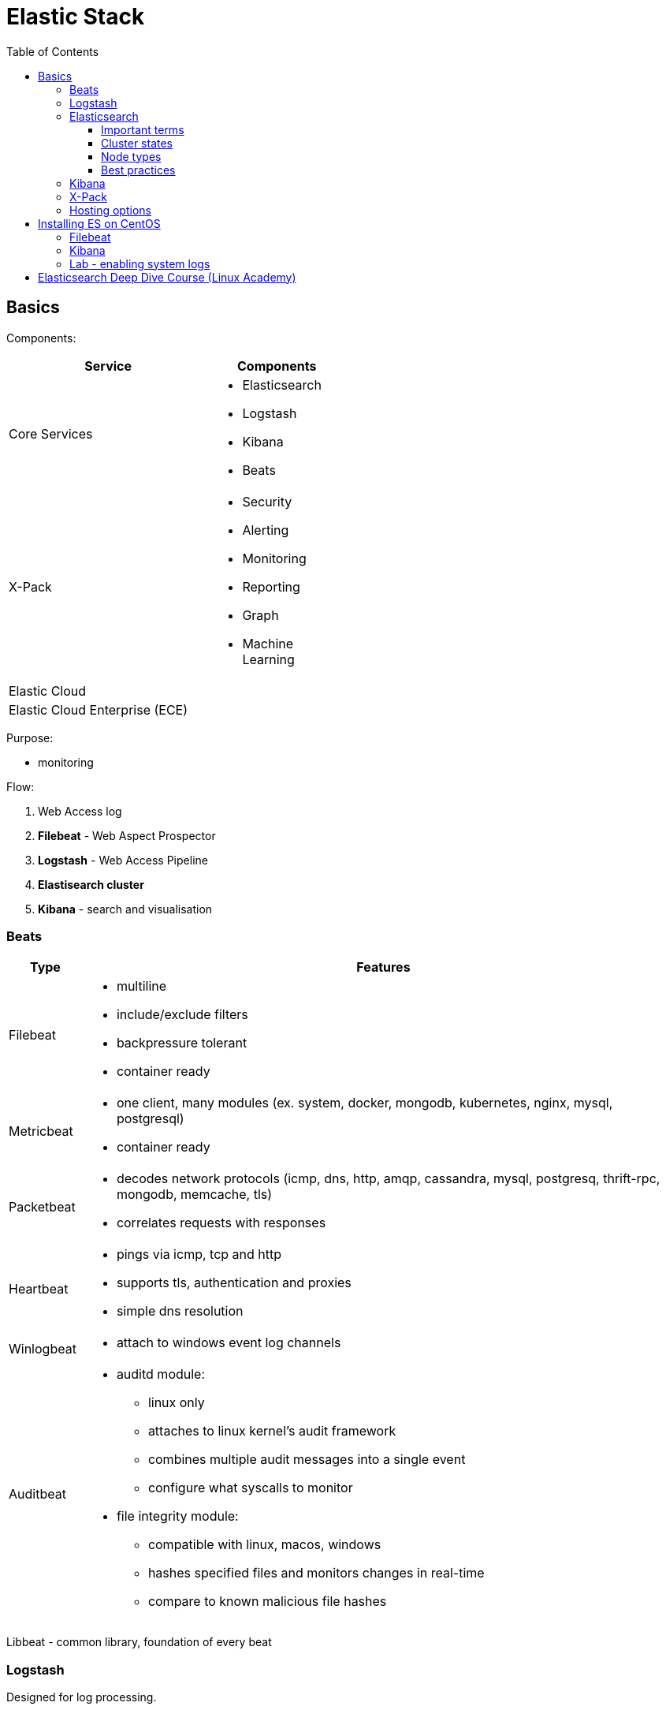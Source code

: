 = Elastic Stack
:doc-root: https://notes.jdata.pl
:toc: left
:toclevels: 4
:tabsize: 4
:docinfo1:
:icons: font

== Basics

Components:

[options="header",cols="6,4a",width="50%"]
|====
|Service            |Components
|Core Services      |* Elasticsearch
                     * Logstash
                     * Kibana
                     * Beats
|X-Pack             |* Security
                     * Alerting
                     * Monitoring
                     * Reporting
                     * Graph
                     * Machine Learning
|Elastic Cloud      |
|Elastic Cloud Enterprise (ECE) |
|====

Purpose:

* monitoring

Flow:

. Web Access log
. *Filebeat* - Web Aspect Prospector
. *Logstash* - Web Access Pipeline
. **Elastisearch cluster**
. *Kibana* - search and visualisation

=== Beats

[cols="1d,8a",options="header",grid="cols",width="100%"]
|========================================================================================
|Type           |Features
|Filebeat       |* multiline
                 * include/exclude filters
                 * backpressure tolerant
                 * container ready
|Metricbeat     |* one client, many modules (ex. system, docker, mongodb, kubernetes,
                   nginx, mysql, postgresql)
                 * container ready
|Packetbeat     |* decodes network protocols (icmp, dns, http, amqp, cassandra,
                   mysql, postgresq, thrift-rpc, mongodb, memcache, tls)
                 * correlates requests with responses
|Heartbeat      |* pings via icmp, tcp and http
                 * supports tls, authentication and proxies
                 * simple dns resolution
|Winlogbeat     |* attach to windows event log channels
|Auditbeat      |* auditd module:
                     ** linux only
                     ** attaches to linux kernel's audit framework
                     ** combines multiple audit messages into a single event
                     ** configure what syscalls to monitor
                 * file integrity module:
                     ** compatible with linux, macos, windows
                     ** hashes specified files and monitors changes in real-time
                     ** compare to known malicious file hashes
|========================================================================================

Libbeat - common library, foundation of every beat

=== Logstash

Designed for log processing.

[options="header",cols="1,6"]
|========================================================================================
|Pipeline   |Description

|inputs     |Ingest from multiple sources.
|filters    |Parse events into structured fields, enrich events dynamically.
|outputs    |Stash the processed events, output to multiple destinations
|========================================================================================

=== Elasticsearch

. the heart of the elastic stack
. distributed, RESTful search and analytics engine
. highly scalable adn fault tolerant
. near real time (NRT)
. common use cases:
    .. product search with autocomplete for websites
    .. mine log or transaction data for trends, statisticts or anomalies
    .. quickly investigate, analyze, visualize, and ask ad-hoc questions on huge datasets

==== Important terms

[options="header",cols="1,8a"]
|========================================================================================
|Term       |Description

|Cluster    |* collection of one or more nodes
             * federated searching and indexing across all nodes
             * identified by unique name

|Node       |* single server in the cluster
             * identified by name

|Index      |* collection of documents

|Document   |* basic unit of information
             * expressed in JSON

|Shard      |* piece of an index
             * horizontally splits an index for scalability
             * replication via replica shards:
                 ** replicas are never allocated on the same node as the primary shard
                 ** allows for fault tolerance
                 ** scale search throughput
|========================================================================================

==== Cluster states

[options="header",cols="1,6a"]
|========================================================================================
|State      |Description

|Green      |* all primary shards are allocated
             * all replica shards are allocated

|Yellow     |* all primary shards are allocated
             * one or more replicas are unallocated

|Red        |* one or more primary shards are unallocated
|========================================================================================

==== Node types

[options="header",cols="1,8a"]
|========================================================================================
|Node type              | Description

|Master-Eligible Node   |* Responsible for cluster management:
                             ** Creating/deleting indexes
                             ** Tracking cluster members
                             ** Shard allocation

|Data Node              |* contains shards
                         * handles CRUD, search and aggregation operations

|Ingest Node            |* Executes pre-processing pipelines

|Coordinating-Only Node |* smart load balancer:
                            ** routes requests
                            ** handles search deducing
                            ** distributes bulk indexing
|Machine Learning Node  |* X-Pack machine learning plugin
                         * runs machine learning jobs
                         * handles machine learning API requests
|========================================================================================

==== Best practices

. dedicated nodes for each role
. data node sizing:
    .. 32GB max heap
    .. at least as much free memory as heap memory
    .. solid-state drives
    .. more cores are always better than faster clock speeds
. search and index against coordinating-only nodes
. size to YOUR use case:
    .. load test yoru specific use case and make sizing adjustments
       as necessary
    .. every use case has its own requirements
    .. there is no one-size-fits-all elasticsearch cluster

=== Kibana

. search, view and interact with data stored in elasticsearch
. discover:
    .. interactively explore data
    .. search and filter the data to view specific documents
    .. save searches for quick use later or to embed in dashboards
. visualize:
    .. visual representation of the data
    .. create dashboards
    .. charts, data tables, markdown, gauges, maps and more
. Timelion:
    .. Time series data visualizer
    .. Simple expression language
. Dev tools:
    .. console
        ... UI to interact with the REST API
    .. profiler
        ... visualize API
        ... inspect and analyze seach queries
        ... debug and diagnese performance issues
    .. Grok Debugger:
        ... build and debug grok patterns
        ... same grok implementation as ingest node and Logstash
. Management:
    .. configure index patterns to connect ES indexes to Kibana
    .. manage fields by adding intelligent formatting
    .. configure advanced Kibana options
    .. manage saved searches, visualisations and dashboards

=== X-Pack

Needs license.

Plugins:

[options="header",cols="1,8a"]
|========================================================================================
|Plugin         |Description

|Security       |* Active Directory, LDAP, and SAML authentication
                 * manage user and roles
                 * entcrypt cluster communication with SSL/TSL
                 * index, document and even field level restriction
                 * audit log

|Alerting       |* identify and alert on changes in the data
                 * notifications by email, PagerDuty, Slack, HipChat or webhook

|Monitoring     |* track ES performance and usage at the cluster, node and index level
                 * track Kibana usage and request performance
                 * monitor Logstash throughput and pipeline performance
                 * multi-stack support to centralize ES monitoring

|Reporting      |* generate, schedule and share reports
                 * export raw documents, searches, visualizations
                   and whole dashboards
                 * send reports on a schedule or trigger a report
                   when certain conditions are met

|Graph          |* discover relations in the data
                 * integrate with your apps using the API
                 * visualize in Kibana
                 * filter relevant relationships from popular ones

|Machine Learning   |* unsupervised anomaly detection
                     * visualize and analyze anormalies quickly
                     * prepare for the future with on-demand forecasting
                     * intuitive UI for easy job creation

|========================================================================================

=== Hosting options

[options="header",cols="1,6a"]
|========================================================================================
|Option                 |Description
|Elastic Cloud          |* Hosted ES and Kibana on AWS and GCP
                         * Automated scaling and upg
                         * includes X-Pack
                         * cluster backups every 30 minutes
                         * monitored 24/7

|Elastic Cloud Enterprise |* build and manage ES, Kibana and X-Pack
                             on any infrastructure from one console
                           * manage multiple use cases with separate stacks
                           * offer ES and Kibana as a service to your organization
                           * control your infrastructure

|========================================================================================

== Installing ES on CentOS

[source,bash]
----
$ sudo yum install java-1.8.0-openjdk -y
$ sudo rpm --import https://artifacts.elastic.co/GPG-KEY-elasticsearch
$ wget https://artifacts.elastic.co/downloads/elasticsearch/elasticsearch-6.2.3.rpm
$ sudo rpm --install elasticsearch-6.2.3.rpm
$ sudo systemctl daemon-reload
$ sudo systemctl enable elasticsearch.service
----

Edit `/etc/elasticsearch/elasticsearch.yml`:

[source,yaml]
----
node.name: master1
node.data: false

network.host: ["localhost", "172.31.100.201"]
----

[source,bash]
----
$ sudo systemctl start elasticsearch
$ sudo systemctl status elasticsearch
----

Logs - `/var/log/elasticsearch/`:

* elasticsearch_deprecation.log
* elasticsearch_index_indexing_slowlog.log
* elasticsearch_index_search_slowlog.log
* elasticsearch.log

Configuring data node (elasticsearch.yml):

[source,yaml]
----
node.name: data1
node.master: false
----

Diagnosing:

----
$ curl localhost:9200
$ curl localhost:9200/_cluster/health
----

Installing logstash on master node:

----
$ wget https://artifacts.elastic.co/downloads/logstash/logstash-6.2.3.rpm
$ sudo rpm --install logstash-6.2.3.rpm
$ sudo systemctl enable logstash
----

Configuration in `/etc/logstash/`:

* conf.d - directory for pipeline configuration files
* jvm.options
* log4j2.properties
* logstash.yml

Sample conf file:

----
input {
  beats {
    port => 5044
    host => "0.0.0.0"
  }
}
filter {
  if [fileset][module] == "apache2" {
    if [fileset][name] == "access" {
      grok {
        match => { "message" => ["%{IPORHOST:[apache2][access][remote_ip]} - %{DATA:[apache2][access][user_name]} \[%{HTTPDATE:[apache2][access][time]}\] \"%{WORD:[apache2][access][method]} %{DATA:[apache2][access][url]} HTTP/%{NUMBER:[apache2][access][http_version]}\" %{NUMBER:[apache2][access][response_code]} %{NUMBER:[apache2][access][body_sent][bytes]}( \"%{DATA:[apache2][access][referrer]}\")?( \"%{DATA:[apache2][access][agent]}\")?",
          "%{IPORHOST:[apache2][access][remote_ip]} - %{DATA:[apache2][access][user_name]} \\[%{HTTPDATE:[apache2][access][time]}\\] \"-\" %{NUMBER:[apache2][access][response_code]} -" ] }
        remove_field => "message"
      }
      mutate {
        add_field => { "read_timestamp" => "%{@timestamp}" }
      }
      date {
        match => [ "[apache2][access][time]", "dd/MMM/YYYY:H:m:s Z" ]
        remove_field => "[apache2][access][time]"
      }
      useragent {
        source => "[apache2][access][agent]"
        target => "[apache2][access][user_agent]"
        remove_field => "[apache2][access][agent]"
      }
      geoip {
        source => "[apache2][access][remote_ip]"
        target => "[apache2][access][geoip]"
      }
    }
    else if [fileset][name] == "error" {
      grok {
        match => { "message" => ["\[%{APACHE_TIME:[apache2][error][timestamp]}\] \[%{LOGLEVEL:[apache2][error][level]}\]( \[client %{IPORHOST:[apache2][error][client]}\])? %{GREEDYDATA:[apache2][error][message]}",
          "\[%{APACHE_TIME:[apache2][error][timestamp]}\] \[%{DATA:[apache2][error][module]}:%{LOGLEVEL:[apache2][error][level]}\] \[pid %{NUMBER:[apache2][error][pid]}(:tid %{NUMBER:[apache2][error][tid]})?\]( \[client %{IPORHOST:[apache2][error][client]}\])? %{GREEDYDATA:[apache2][error][message1]}" ] }
        pattern_definitions => {
          "APACHE_TIME" => "%{DAY} %{MONTH} %{MONTHDAY} %{TIME} %{YEAR}"
        }
        remove_field => "message"
      }
      mutate {
        rename => { "[apache2][error][message1]" => "[apache2][error][message]" }
      }
      date {
        match => [ "[apache2][error][timestamp]", "EEE MMM dd H:m:s YYYY", "EEE MMM dd H:m:s.SSSSSS YYYY" ]
        remove_field => "[apache2][error][timestamp]"
      }
    }
  }
}
output {
  elasticsearch {
    hosts => localhost
    manage_template => false
    index => "%{[@metadata][beat]}-%{[@metadata][version]}-%{+YYYY.MM.dd}"
  }
}
----

=== Filebeat

----
$ wget https://artifacts.elastic.co/downloads/beats/filebeat/filebeat-6.2.3-x86_64.rpm
$ sudo rpm --install filebeat-6.2.3-x86_64.rpm
$ sudo systemctl enable filebeat
$ sudo filebeat setup
$ sudo vim /etc/filebeat/filebeat.yml
----

filebeat.yml:

----
ouput.logstash:
    hosts: ["localhost:5044"]
----

----
$ filebeat modules enable apache2
$ systemctl start filebeat
----

=== Kibana

----
$ wget https://artifacts.elastic.co/downloads/kibana/kibana-6.2.3-x86_64.rpm
$ sudo rpm --install kibana-6.2.3-x86_64.rpm
$ sudo systemctl enable kibana
$ sudo systemctl start kibana
----

=== Lab - enabling system logs

. Install openjdk
. Install ES
. Install Kibana
. Install filebeat
    .. edit configuration
+
----
sudo vim /etc/filebeat/modules.d/system.yml.disabled
----
 var.convert_timezone: true
    .. enable system module
+
----
$ sudo filebeat modules enable system
----
+
    .. install ingest-geoip plugin:
+
----
$ sudo /usr/share/elasticsearch/bin/elasticsearch-plugin install ingest-geoip
$ sudo systemctl restart elasticsearch
----
+
    .. filebeat setup
+
----
$ filebeat setup
----

== Elasticsearch Deep Dive Course (Linux Academy)

